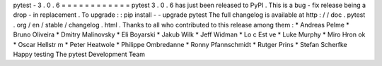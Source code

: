 pytest
-
3
.
0
.
6
=
=
=
=
=
=
=
=
=
=
=
=
pytest
3
.
0
.
6
has
just
been
released
to
PyPI
.
This
is
a
bug
-
fix
release
being
a
drop
-
in
replacement
.
To
upgrade
:
:
pip
install
-
-
upgrade
pytest
The
full
changelog
is
available
at
http
:
/
/
doc
.
pytest
.
org
/
en
/
stable
/
changelog
.
html
.
Thanks
to
all
who
contributed
to
this
release
among
them
:
*
Andreas
Pelme
*
Bruno
Oliveira
*
Dmitry
Malinovsky
*
Eli
Boyarski
*
Jakub
Wilk
*
Jeff
Widman
*
Lo
c
Est
ve
*
Luke
Murphy
*
Miro
Hron
ok
*
Oscar
Hellstr
m
*
Peter
Heatwole
*
Philippe
Ombredanne
*
Ronny
Pfannschmidt
*
Rutger
Prins
*
Stefan
Scherfke
Happy
testing
The
pytest
Development
Team
